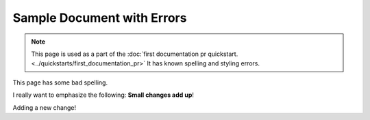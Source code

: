Sample Document with Errors
###########################


.. note::

   This page is used as a part of the :doc:`first documentation pr quickstart.
   <../quickstarts/first_documentation_pr>`  It has known spelling and
   styling errors.

This page has some bad spelling.

I really want to emphasize the following: **Small changes add up**!

Adding a new change!
